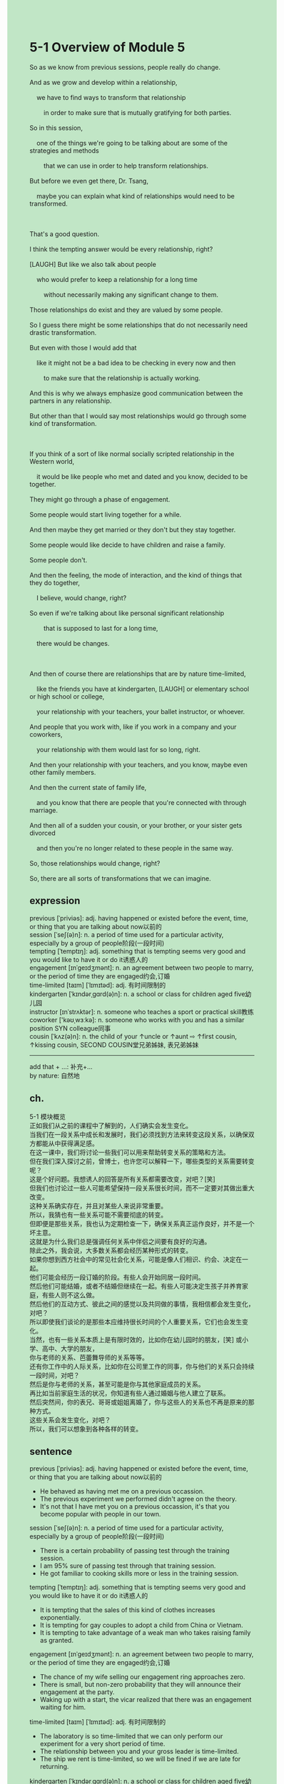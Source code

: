 #+OPTIONS: \n:t toc:nil num:nil html-postamble:nil
#+HTML_HEAD_EXTRA: <style>body {background: rgb(193, 230, 198) !important;}</style>
* 5-1 Overview of Module 5
#+begin_verse
So as we know from previous sessions, people really do change.
And as we grow and develop within a relationship,
	we have to find ways to transform that relationship
		in order to make sure that is mutually gratifying for both parties.
So in this session,
	one of the things we're going to be talking about are some of the strategies and methods
		that we can use in order to help transform relationships.
But before we even get there, Dr. Tsang,
	maybe you can explain what kind of relationships would need to be transformed.
	
That's a good question.
I think the tempting answer would be every relationship, right?
[LAUGH] But like we also talk about people
	who would prefer to keep a relationship for a long time
		without necessarily making any significant change to them.
Those relationships do exist and they are valued by some people.
So I guess there might be some relationships that do not necessarily need drastic transformation.
But even with those I would add that
	like it might not be a bad idea to be checking in every now and then
		to make sure that the relationship is actually working.
And this is why we always emphasize good communication between the partners in any relationship.
But other than that I would say most relationships would go through some kind of transformation.

If you think of a sort of like normal socially scripted relationship in the Western world,
	it would be like people who met and dated and you know, decided to be together.
They might go through a phase of engagement.
Some people would start living together for a while.
And then maybe they get married or they don't but they stay together.
Some people would like decide to have children and raise a family.
Some people don't.
And then the feeling, the mode of interaction, and the kind of things that they do together,
	I believe, would change, right?
So even if we're talking about like personal significant relationship
		that is supposed to last for a long time,
	there would be changes.
	
And then of course there are relationships that are by nature time-limited,
	like the friends you have at kindergarten, [LAUGH] or elementary school or high school or college,
	your relationship with your teachers, your ballet instructor, or whoever.
And people that you work with, like if you work in a company and your coworkers,
	your relationship with them would last for so long, right.
And then your relationship with your teachers, and you know, maybe even other family members.
And then the current state of family life,
	and you know that there are people that you're connected with through marriage.
And then all of a sudden your cousin, or your brother, or your sister gets divorced
	and then you're no longer related to these people in the same way.
So, those relationships would change, right?
So, there are all sorts of transformations that we can imagine.
#+end_verse
** expression
previous [ˈpriviəs]: adj. having happened or existed before the event, time, or thing that you are talking about now以前的
session [ˈseʃ(ə)n]: n. a period of time used for a particular activity, especially by a group of people阶段(一段时间)
tempting [ˈtemptɪŋ]: adj. something that is tempting seems very good and you would like to have it or do it诱惑人的
engagement [ɪnˈɡeɪdʒmənt]: n. an agreement between two people to marry, or the period of time they are engaged约会,订婚
time-limited [taɪm] [ˈlɪmɪtəd]: adj. 有时间限制的
kindergarten [ˈkɪndərˌɡɑrd(ə)n]: n. a school or class for children aged five幼儿园
instructor [ɪnˈstrʌktər]: n. someone who teaches a sport or practical skill教练
coworker ['kəʊˌwɜːkə]: n. someone who works with you and has a similar position SYN colleague同事
cousin [ˈkʌz(ə)n]: n. the child of your ↑uncle or ↑aunt ⇨ ↑first cousin, ↑kissing cousin, SECOND COUSIN堂兄弟姊妹, 表兄弟姊妹
--------------------
add that + ...: 补充+...
by nature: 自然地
** ch.
5-1 模块概览
正如我们从之前的课程中了解到的，人们确实会发生变化。
当我们在一段关系中成长和发展时，我们必须找到方法来转变这段关系，以确保双方都能从中获得满足感。
在这一课中，我们将讨论一些我们可以用来帮助转变关系的策略和方法。
但在我们深入探讨之前，曾博士，也许您可以解释一下，哪些类型的关系需要转变呢？
这是个好问题。我想诱人的回答是所有关系都需要改变，对吧？[笑]
但我们也讨论过一些人可能希望保持一段关系很长时间，而不一定要对其做出重大改变。
这种关系确实存在，并且对某些人来说非常重要。
所以，我猜也有一些关系可能不需要彻底的转变。
但即便是那些关系，我也认为定期检查一下，确保关系真正运作良好，并不是一个坏主意。
这就是为什么我们总是强调任何关系中伴侣之间要有良好的沟通。
除此之外，我会说，大多数关系都会经历某种形式的转变。
如果你想到西方社会中的常见社会化关系，可能是像人们相识、约会、决定在一起。
他们可能会经历一段订婚的阶段。有些人会开始同居一段时间。
然后他们可能结婚，或者不结婚但继续在一起。有些人可能决定生孩子并养育家庭，有些人则不这么做。
然后他们的互动方式、彼此之间的感觉以及共同做的事情，我相信都会发生变化，对吧？
所以即使我们谈论的是那些本应维持很长时间的个人重要关系，它们也会发生变化。
当然，也有一些关系本质上是有限时效的，比如你在幼儿园时的朋友，[笑] 或小学、高中、大学的朋友，
你与老师的关系、芭蕾舞导师的关系等等。
还有你工作中的人际关系，比如你在公司里工作的同事，你与他们的关系只会持续一段时间，对吧？
然后是你与老师的关系，甚至可能是你与其他家庭成员的关系。
再比如当前家庭生活的状况，你知道有些人通过婚姻与他人建立了联系。
然后突然间，你的表兄、哥哥或姐姐离婚了，你与这些人的关系也不再是原来的那种方式。
这些关系会发生变化，对吧？
所以，我们可以想象到各种各样的转变。
** sentence
previous [ˈpriviəs]: adj. having happened or existed before the event, time, or thing that you are talking about now以前的
- He behaved as having met me on a previous occassion.
- The previous experiment we performed didn't agree on the theory.
- It's not that I have met you on a previous occassion, it's that you become popular with people in our town.
session [ˈseʃ(ə)n]: n. a period of time used for a particular activity, especially by a group of people阶段(一段时间)
- There is a certain probability of passing test through the training session.
- I am 95% sure of passing test through that training session.
- He got familiar to cooking skills more or less in the training session.
tempting [ˈtemptɪŋ]: adj. something that is tempting seems very good and you would like to have it or do it诱惑人的
- It is tempting that the sales of this kind of clothes increases exponentially. 
- It is tempting for gay couples to adopt a child from China or Vietnam.
- It is tempting to take advantage of a weak man who takes raising family as granted.
engagement [ɪnˈɡeɪdʒmənt]: n. an agreement between two people to marry, or the period of time they are engaged约会,订婚
- The chance of my wife selling our engagement ring approaches zero.
- There is small, but non-zero probability that they will announce their engagement at the party.
- Waking up with a start, the vicar realized that there was an engagement waiting for him.
time-limited [taɪm] [ˈlɪmɪtəd]: adj. 有时间限制的
- The laboratory is so time-limited that we can only perform our experiment for a very short period of time.
- The relationship between you and your gross leader is time-limited.
- The ship we rent is time-limited, so we will be fined if we are late for returning.
kindergarten [ˈkɪndərˌɡɑrd(ə)n]: n. a school or class for children aged five幼儿园
- My son intends to interact with girls in the kindergarten.
- Our boss decided to surrender the kindergarten to the company because of our debts.
- The kindergarten was hit by a stone from out space.
instructor [ɪnˈstrʌktər]: n. someone who teaches a sport or practical skill教练
- Our instructor has been abducted by a student who he bullied.
- Our instructor enjoys telling our story about strange creatures in the universe.
- It is only within last century that ballet instructors receive a warm welcome in China.
coworker ['kəʊˌwɜːkə]: n. someone who works with you and has a similar position SYN colleague同事
- Our coworker is undertaking a new project about psychotherapy.
- Our coworkers are just the right distance from each other.
- My coworker is parading in front of the City Hall.
cousin [ˈkʌz(ə)n]: n. the child of your ↑uncle or ↑aunt ⇨ ↑first cousin, ↑kissing cousin, SECOND COUSIN堂兄弟姊妹, 表兄弟姊妹
- What my cousin has done in high school is fatal for his career.
- One of my cousins used to explore in the dark depths of the lake.
- My cousin often risks his life on the flanks of volcanoes.
--------------------
add that + ...: 补充+...
- The professer added that in most stiuation, a good negotiation and a good communication can maintain a transforming relationship.
- My wife added that we would go on a vacation at a seaside resort when we made enough money.
- I added that my cat was sitting in the boat and doing nothing.
by nature: 自然地 
- When someone asks how he is able to lose weight, he always tells he makes it by nature.
- He explained that he could speak English fluently by nature.
- He started exercising with a song by nature.
** sentence2
previous [ˈpriviəs]: adj. having happened or existed before the event, time, or thing that you are talking about now以前的
- He behaved as having met me on a previous occasion.
- The previous experiment we performed didn't agree with the theory.
- It's not that I have met you on a previous occassion, it's that you become popular with people in our town.
session [ˈseʃ(ə)n]: n. a period of time used for a particular activity, especially by a group of people阶段(一段时间)
- There is a certain probability of passing the test through the training session.
- I am 95% sure of passing the test through that training session.
- He got more or less familiar with cooking skills in the training session.
tempting [ˈtemptɪŋ]: adj. something that is tempting seems very good and you would like to have it or do it诱惑人的
- It is tempting that the sales of this kind of clothes increase exponentially. 
- It is tempting for gay couples to adopt a child from China or Vietnam.
- It is tempting to take advantage of a weak man who takes raising his family for granted.
engagement [ɪnˈɡeɪdʒmənt]: n. an agreement between two people to marry, or the period of time they are engaged约会,订婚
- The chance of my wife selling our engagement ring approaches zero.
- There is a small, but non-zero probability that they will announce their engagement at the party.
- Waking up with a start, the vicar realized that there was an engagement waiting for him.
time-limited [taɪm] [ˈlɪmɪtəd]: adj. 有时间限制的
- The laboratory is so time-limited that we can only perform our experiment for a very short period of time.
- The relationship between you and your gross leader is time-limited.
- The ship we rent is time-limited, so we will be fined if we are late for returning.
kindergarten [ˈkɪndərˌɡɑrd(ə)n]: n. a school or class for children aged five幼儿园
- My son intends to interact with girls in the kindergarten.
- Our boss decided to surrender the kindergarten to the company because of our debts.
- The kindergarten was hit by a stone from outer space.
instructor [ɪnˈstrʌktər]: n. someone who teaches a sport or practical skill教练
- Our instructor has been abducted by a student who he bullied.
- Our instructor enjoys telling our story about strange creatures in the universe.
- It is only within the last century that ballet instructors received a warm welcome in China.
coworker ['kəʊˌwɜːkə]: n. someone who works with you and has a similar position SYN colleague同事
- Our coworker is undertaking a new project about psychotherapy.
- Our coworkers are just the right distance from each other.
- My coworker is parading in front of the City Hall.
cousin [ˈkʌz(ə)n]: n. the child of your ↑uncle or ↑aunt ⇨ ↑first cousin, ↑kissing cousin, SECOND COUSIN堂兄弟姊妹, 表兄弟姊妹
- What my cousin has done in high school is fatal for his career.
- One of my cousins used to explore in the dark depths of the lake.
- My cousin often risks his life on the flanks of volcanoes.
--------------------
add that + ...: 补充+...
- The professer added that in most stiuation, a good negotiation and a good communication can maintain a transforming relationship.
- My wife added that we would go on a vacation at a seaside resort when we made enough money.
- I added that my cat was sitting in the boat and doing nothing.
by nature: 自然地 
- When someone asks how he is able to lose weight, he always answers he does it by nature.
- He explained that he could speak English fluently by nature.
- He started exercising with a song by nature.
